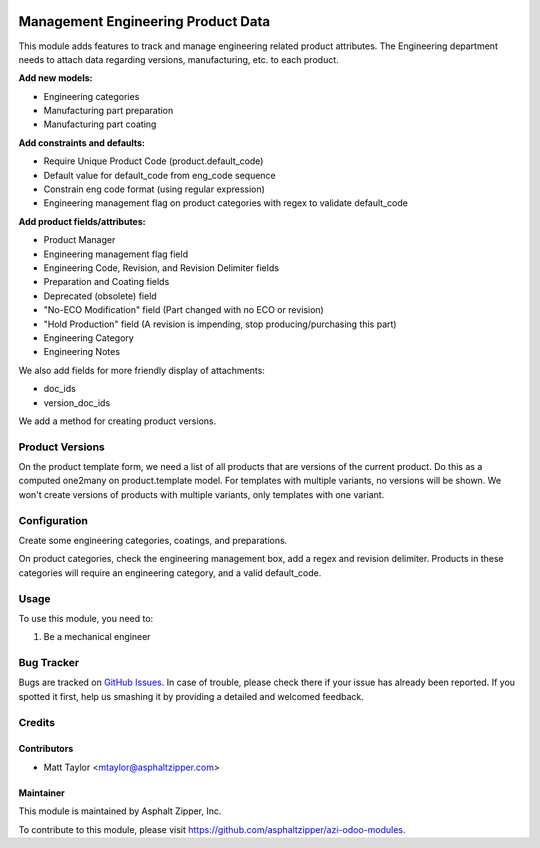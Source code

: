 .. image:: https://img.shields.io/badge/licence-AGPL--3-blue.svg
   :target: http://www.gnu.org/licenses/agpl-3.0-standalone.html
   :alt: License: AGPL-3

===================================
Management Engineering Product Data
===================================

This module adds features to track and manage engineering related product attributes.  The Engineering department needs to attach data regarding versions, manufacturing, etc. to each product.

**Add new models:**

* Engineering categories
* Manufacturing part preparation
* Manufacturing part coating

**Add constraints and defaults:**

* Require Unique Product Code (product.default_code)
* Default value for default_code from eng_code sequence
* Constrain eng code format (using regular expression)
* Engineering management flag on product categories with regex to validate default_code

**Add product fields/attributes:**

* Product Manager
* Engineering management flag field
* Engineering Code, Revision, and Revision Delimiter fields
* Preparation and Coating fields
* Deprecated (obsolete) field
* "No-ECO Modification" field (Part changed with no ECO or revision)
* "Hold Production" field (A revision is impending, stop producing/purchasing this part)
* Engineering Category
* Engineering Notes

We also add fields for more friendly display of attachments:

* doc_ids
* version_doc_ids

We add a method for creating product versions.

Product Versions
================

On the product template form, we need a list of all products that are versions of the current product.
Do this as a computed one2many on product.template model.  For templates with multiple variants, no versions will be shown.  We won't create versions of products with multiple variants, only templates with one variant.

Configuration
=============

Create some engineering categories, coatings, and preparations.

On product categories, check the engineering management box, add a regex and revision delimiter.  Products in these categories will require an engineering category, and a valid default_code.

Usage
=====

To use this module, you need to:

#. Be a mechanical engineer

Bug Tracker
===========

Bugs are tracked on `GitHub Issues
<https://github.com/asphaltzipper/azi-odoo-modules/issues>`_. In case of trouble, please
check there if your issue has already been reported. If you spotted it first,
help us smashing it by providing a detailed and welcomed feedback.

Credits
=======

Contributors
------------

* Matt Taylor <mtaylor@asphaltzipper.com>

Maintainer
----------

.. image:: http://asphaltzipper.com/img/elements/logo.png
   :alt: Asphalt Zipper, Inc.
   :target: http://asphaltzipper.com

This module is maintained by Asphalt Zipper, Inc.

To contribute to this module, please visit https://github.com/asphaltzipper/azi-odoo-modules.
